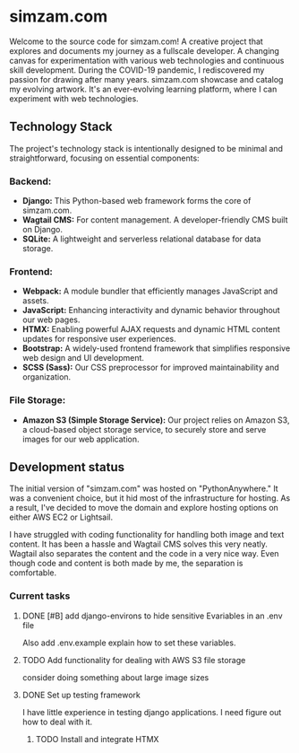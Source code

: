 # simzam.com

* simzam.com

Welcome to the source code for simzam.com! A creative project that explores and documents my journey as a fullscale developer. A changing canvas for experimentation with various web technologies and continuous skill development. During the COVID-19 pandemic, I rediscovered my passion for drawing after many years. simzam.com showcase and catalog my evolving artwork. It's an ever-evolving learning platform, where I can experiment with web technologies. 

** Technology Stack
The project's technology stack is intentionally designed to be minimal and straightforward, focusing on essential components:

*** Backend:
- **Django:** This Python-based web framework forms the core of simzam.com.
- **Wagtail CMS:** For content management. A developer-friendly CMS built on Django.
- **SQLite:** A lightweight and serverless relational database for data storage.

*** Frontend:
- **Webpack:** A module bundler that efficiently manages JavaScript and assets.
- **JavaScript:** Enhancing interactivity and dynamic behavior throughout our web pages.
- **HTMX:** Enabling powerful AJAX requests and dynamic HTML content updates for responsive user experiences.
- **Bootstrap:** A widely-used frontend framework that simplifies responsive web design and UI development.
- **SCSS (Sass):** Our CSS preprocessor for improved maintainability and organization.

*** File Storage:
- **Amazon S3 (Simple Storage Service):** Our project relies on Amazon S3, a cloud-based object storage service, to securely store and serve images for our web application.

** Development status
The initial version of "simzam.com" was hosted on "PythonAnywhere." It was a convenient choice, but it hid most of the infrastructure for hosting. As a result, I've decided to move the domain and explore hosting options on either AWS EC2 or Lightsail. 

I have struggled with coding functionality for handling both image and text content. It has been a hassle and Wagtail CMS solves this very neatly. Wagtail also separates the content and the code in a very nice way. Even though code and content is both made by me, the separation is comfortable.

*** Current tasks
**** DONE [#B] add django-environs to hide sensitive Evariables in an .env file
Also add .env.example explain how to set these variables.
**** TODO Add functionality for dealing with AWS S3 file storage
consider doing something about large image sizes

**** DONE Set up testing framework
I have little experience in testing django applications. I need figure out how to deal with it.
***** TODO Install and integrate HTMX
